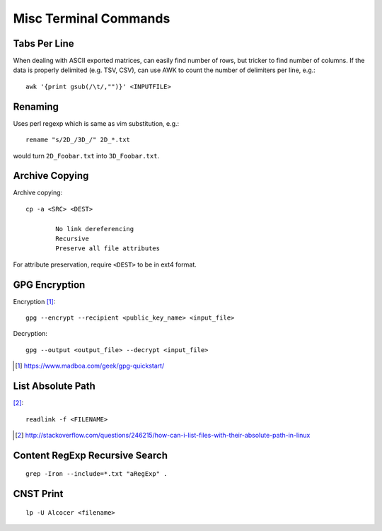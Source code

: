 ============================
Misc Terminal Commands
============================

Tabs Per Line
==============

When dealing with ASCII exported matrices, can easily find number of rows, but tricker to find number of columns. If the data is properly delimited (e.g. TSV, CSV), can use AWK to count the number of delimiters per line, e.g.::

	awk '{print gsub(/\t/,"")}' <INPUTFILE>

Renaming
===========

Uses perl regexp which is same as vim substitution, e.g.::

	rename "s/2D_/3D_/" 2D_*.txt

would turn ``2D_Foobar.txt`` into ``3D_Foobar.txt``.


Archive Copying
================

Archive copying::

	cp -a <SRC> <DEST>

		No link dereferencing
		Recursive
		Preserve all file attributes

For attribute preservation, require ``<DEST>`` to be in ext4 format.


GPG Encryption
===============

Encryption [#]_::

	gpg --encrypt --recipient <public_key_name> <input_file>

Decryption::

	gpg --output <output_file> --decrypt <input_file>

.. [#] https://www.madboa.com/geek/gpg-quickstart/


List Absolute Path
======================

[#]_::

	readlink -f <FILENAME>

.. [#] http://stackoverflow.com/questions/246215/how-can-i-list-files-with-their-absolute-path-in-linux


Content RegExp Recursive Search 
================================

::

	grep -Iron --include=*.txt "aRegExp" .


CNST Print
==========

::

	lp -U Alcocer <filename>



